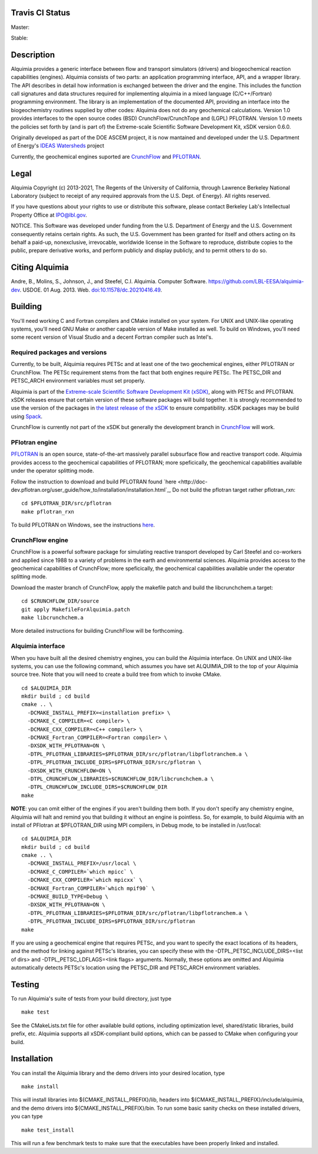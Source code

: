 Travis CI Status 
-----

Master:

.. image:: https://travis-ci.org/LBL-EESA/alquimia-dev.svg?branch=master
    :target: https://travis-ci.org/LBL-EESA/alquimia-dev

Stable:

.. image:: https://travis-ci.org/LBL-EESA/alquimia-dev.svg?branch=stable
    :target: https://travis-ci.org/LBL-EESA/alquimia-dev
	     
Description
-----------

Alquimia provides a generic interface between flow and transport simulators (drivers) and biogeochemical reaction capabilities (engines). Alquimia consists of two parts: an application programming interface, API, and a wrapper library. The API describes in detail how information is exchanged between the driver and the engine. This includes the function call signatures and data structures required for implementing alquimia in a mixed language (C/C++/Fortran) programming environment. The library is an implementation of the documented API, providing an interface into the biogeochemistry routines supplied by other codes: Alquimia does not do any geochemical calculations. Version 1.0 provides interfaces to the open source codes (BSD) CrunchFlow/CrunchTope and (LGPL) PFLOTRAN. Version 1.0 meets the policies set forth by (and is part of) the Extreme-scale Scientific Software Development Kit, xSDK version 0.6.0.

Originally developed as part of the DOE ASCEM project, it is now mantained and developed under the 
U.S. Department of Energy's `IDEAS Watersheds <https://ideas-productivity.org/>`_ project

Currently, the geochemical engines suported are `CrunchFlow <https://bitbucket.org/crunchflow/crunchtope-dev>`_ and
`PFLOTRAN <https://bitbucket.org/pflotran/pflotran-dev>`_.


Legal
-----

Alquimia Copyright (c) 2013-2021, The Regents of the University of
California, through Lawrence Berkeley National Laboratory (subject
to receipt of any required approvals from the U.S. Dept. of Energy). 
All rights reserved.

If you have questions about your rights to use or distribute this software,
please contact Berkeley Lab's Intellectual Property Office at
IPO@lbl.gov.

NOTICE.  This Software was developed under funding from the U.S. Department
of Energy and the U.S. Government consequently retains certain rights.  As
such, the U.S. Government has been granted for itself and others acting on
its behalf a paid-up, nonexclusive, irrevocable, worldwide license in the
Software to reproduce, distribute copies to the public, prepare derivative 
works, and perform publicly and display publicly, and to permit others to do so.

Citing Alquimia
---------------

Andre, B., Molins, S., Johnson, J., and Steefel, C.I. Alquimia. Computer Software.
https://github.com/LBL-EESA/alquimia-dev. USDOE. 01 Aug. 2013. Web.
`doi:10.11578/dc.20210416.49 <https://doi.org/10.11578/dc.20210416.49>`_.


Building
--------

You'll need working C and Fortran compilers and CMake installed on your system.
For UNIX and UNIX-like operating systems, you'll need GNU Make or another 
capable version of Make installed as well. To build on Windows, you'll need 
some recent version of Visual Studio and a decent Fortran compiler such as 
Intel's.

Required packages and versions
==============================

Currently, to be built, Alquimia requires PETSc and at least one of the two
geochemical engines, either PFLOTRAN or CrunchFlow. The PETSc requirement stems
from the fact that both engines require PETSc. The PETSC_DIR and PETSC_ARCH
environment variables must set properly.

Alquimia is part of the `Extreme-scale Scientific Software Development Kit (xSDK) <https://xsdk.info>`_, 
along with PETSc and PFLOTRAN. xSDK releases ensure that certain version of these
software packages will build together. It is strongly recommended to use the version
of the packages in `the latest release of the xSDK <https://xsdk.info/releases/>`_
to ensure compatibility. xSDK packages may be build using `Spack <https://spack.io>`_.

CrunchFlow is currently not part of the xSDK but generally the development branch 
in `CrunchFlow <https://bitbucket.org/crunchflow/crunchtope-dev>`_ will work.

+------------+------------+
|            | Version    |
+============+============+
|xSDK        | 0.7.0      |
+============+============+
|Alquimia    | 1.0.9      |
+============+============+
|PETSc       | 3.16       |
+============+============+
|PFLOTRAN    | 3.0.2      |
+============+============+
|CrunchFlow  | dev        |
+============+============+


PFlotran engine
===============

`PFLOTRAN <https://www.pflotran.org>`_ is an open source, state-of-the-art
massively parallel subsurface flow and reactive transport code. Alquimia provides
access to the geochemical capabilities of PFLOTRAN; more speficically, the
geochemical capabilities available under the operator splitting mode.

Follow the instruction to download and build PFLOTRAN found
`here <http://doc-dev.pflotran.org/user_guide/how_to/installation/installation.html`_,
Do not build the pflotran target rather pflotran_rxn:

::

    cd $PFLOTRAN_DIR/src/pflotran
    make pflotran_rxn

To build PFLOTRAN on Windows, see the instructions 
`here <https://bitbucket.org/pflotran/pflotran-dev/wiki/Installation/Windows_with_Visual_Studio>`_.


CrunchFlow engine
=================

CrunchFlow is a powerful software package for simulating reactive transport
developed by Carl Steefel and co-workers and applied since 1988 to a variety
of problems in the earth and environmental sciences. Alquimia provides access
to the geochemical capabilities of CrunchFlow; more speficically, the
geochemical capabilities available under the operator splitting mode.

Download the master branch of CrunchFlow, apply the makefile patch and build
the libcrunchchem.a target: 

::

    cd $CRUNCHFLOW_DIR/source
    git apply MakefileForAlquimia.patch
    make libcrunchchem.a

More detailed instructions for building CrunchFlow will be forthcoming. 

Alquimia interface
==================

When you have built all the desired chemistry engines, you can build the 
Alquimia interface. On UNIX and UNIX-like systems, you can use the following 
command, which assumes you have set ALQUIMIA_DIR to the top of your Alquimia 
source tree. Note that you will need to create a build tree from which to 
invoke CMake.

:: 

    cd $ALQUIMIA_DIR
    mkdir build ; cd build
    cmake .. \
      -DCMAKE_INSTALL_PREFIX=<installation prefix> \
      -DCMAKE_C_COMPILER=<C compiler> \
      -DCMAKE_CXX_COMPILER=<C++ compiler> \
      -DCMAKE_Fortran_COMPILER=<Fortran compiler> \
      -DXSDK_WITH_PFLOTRAN=ON \
      -DTPL_PFLOTRAN_LIBRARIES=$PFLOTRAN_DIR/src/pflotran/libpflotranchem.a \
      -DTPL_PFLOTRAN_INCLUDE_DIRS=$PFLOTRAN_DIR/src/pflotran \
      -DXSDK_WITH_CRUNCHFLOW=ON \
      -DTPL_CRUNCHFLOW_LIBRARIES=$CRUNCHFLOW_DIR/libcrunchchem.a \
      -DTPL_CRUNCHFLOW_INCLUDE_DIRS=$CRUNCHFLOW_DIR
    make 

**NOTE**: you can omit either of the engines if you aren't building them both. 
If you don't specify any chemistry engine, Alquimia will halt and remind you 
that building it without an engine is pointless. So, for example, to build 
Alquimia with an install of PFlotran at $PFLOTRAN_DIR using MPI compilers, 
in Debug mode, to be installed in /usr/local:

:: 

    cd $ALQUIMIA_DIR
    mkdir build ; cd build
    cmake .. \
      -DCMAKE_INSTALL_PREFIX=/usr/local \
      -DCMAKE_C_COMPILER=`which mpicc` \
      -DCMAKE_CXX_COMPILER=`which mpicxx` \
      -DCMAKE_Fortran_COMPILER=`which mpif90` \
      -DCMAKE_BUILD_TYPE=Debug \
      -DXSDK_WITH_PFLOTRAN=ON \
      -DTPL_PFLOTRAN_LIBRARIES=$PFLOTRAN_DIR/src/pflotran/libpflotranchem.a \
      -DTPL_PFLOTRAN_INCLUDE_DIRS=$PFLOTRAN_DIR/src/pflotran
    make 

If you are using a geochemical engine that requires PETSc, and you want to 
specify the exact locations of its headers, and the method for linking against 
PETSc's libraries, you can specify these with the -DTPL_PETSC_INCLUDE_DIRS=<list of dirs> and 
-DTPL_PETSC_LDFLAGS=<link flags> arguments. Normally, these options are 
omitted and Alquimia automatically detects PETSc's location using the PETSC_DIR
and PETSC_ARCH environment variables.

Testing
-------

To run Alquimia's suite of tests from your build directory, just type

::

    make test

See the CMakeLists.txt file for other available build options, including
optimization level, shared/static libraries, build prefix, etc. Alquimia 
supports all xSDK-compliant build options, which can be passed to CMake 
when configuring your build.

Installation
------------

You can install the Alquimia library and the demo drivers into your desired 
location, type

::

    make install

This will install libraries into ${CMAKE_INSTALL_PREFIX}/lib, headers into 
${CMAKE_INSTALL_PREFIX}/include/alquimia, and the demo drivers into 
${CMAKE_INSTALL_PREFIX}/bin. To run some basic sanity checks on these installed
drivers, you can type

::

    make test_install

This will run a few benchmark tests to make sure that the executables have been 
properly linked and installed.
